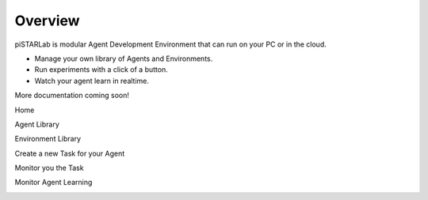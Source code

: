 Overview
========

piSTARLab is modular Agent Development Environment that can run on your PC or in the cloud.

* Manage your own library of Agents and Environments.  
* Run experiments with a click of a button.  
* Watch your agent learn in realtime.

More documentation coming soon!


Home

.. image:: images/pistarlab_home.png
    :width: 600px

Agent Library

.. image:: images/pistarlab_agent_home.png
    :width: 600px

Environment Library

.. image:: images/pistarlab_envs.png
    :width: 600px

Create a new Task for your Agent

.. image:: images/pistarlab_newtask.png
    :width: 600px

Monitor you the Task

.. image:: images/pistarlab_session_stats.png
    :width: 600px

Monitor Agent Learning

.. image:: images/pistarlab_agent_stats.png
    :width: 600px